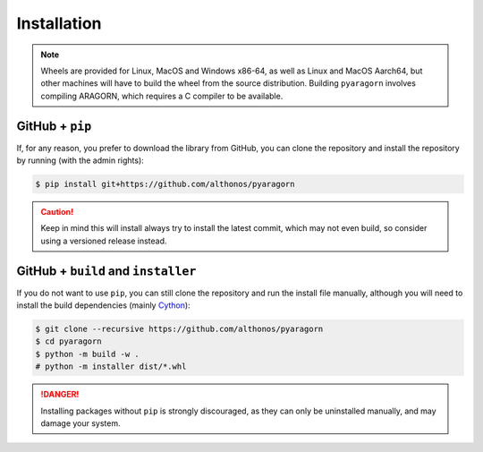 Installation
============

.. note::

    Wheels are provided for Linux, MacOS and Windows x86-64, as well
    as Linux and MacOS Aarch64, but other machines will have to build the wheel 
    from the source distribution. Building ``pyaragorn`` involves compiling 
    ARAGORN, which requires a C compiler to be available.


.. PyPi
.. ^^^^

.. ``pyaragorn`` is hosted on GitHub, but the easiest way to install it is to download
.. the latest release from its `PyPi repository <https://pypi.python.org/pypi/pyaragorn>`_.
.. It will install all dependencies then install ``pyaragorn`` either from a wheel if
.. one is available, or from source after compiling the Cython code :

.. .. code:: console

..    $ pip install --user pyaragorn

.. Conda
.. ^^^^^

.. Pyrodigal is also available as a `recipe <https://anaconda.org/bioconda/pyaragorn>`_
.. in the `bioconda <https://bioconda.github.io/>`_ channel. To install, simply
.. use the ``conda`` installer:

.. .. code:: console

..    $ conda install -c bioconda pyaragorn


.. Arch User Repository
.. ^^^^^^^^^^^^^^^^^^^^

.. A package recipe for Arch Linux can be found in the Arch User Repository
.. under the name `python-pyaragorn <https://aur.archlinux.org/packages/python-pyaragorn>`_.
.. It will always match the latest release from PyPI.

.. Steps to install on ArchLinux depend on your `AUR helper <https://wiki.archlinux.org/title/AUR_helpers>`_
.. (``yaourt``, ``aura``, ``yay``, etc.). For ``aura``, you'll need to run:

.. .. code:: console

..     $ aura -A python-pyaragorn


.. Piwheels
.. ^^^^^^^^

.. Pyrodigal works on Raspberry Pi computers (with NEON vectorization enabled!), 
.. and pre-built wheels are compiled for `armv7l` platforms on piwheels.
.. Run the following command to install these instead of compiling from source:

.. .. code:: console

..    $ pip3 install pyaragorn --extra-index-url https://www.piwheels.org/simple

.. Check the `piwheels documentation <https://www.piwheels.org/faq.html>`_ for 
.. more information.


GitHub + ``pip``
^^^^^^^^^^^^^^^^

If, for any reason, you prefer to download the library from GitHub, you can clone
the repository and install the repository by running (with the admin rights):

.. code:: console

   $ pip install git+https://github.com/althonos/pyaragorn

.. caution::

    Keep in mind this will install always try to install the latest commit,
    which may not even build, so consider using a versioned release instead.


GitHub + ``build`` and ``installer``
^^^^^^^^^^^^^^^^^^^^^^^^^^^^^^^^^^^^

If you do not want to use ``pip``, you can still clone the repository and
run the install file manually, although you will need to install the
build dependencies (mainly `Cython <https://pypi.org/project/cython>`_):

.. code:: console

   $ git clone --recursive https://github.com/althonos/pyaragorn
   $ cd pyaragorn
   $ python -m build -w .
   # python -m installer dist/*.whl

.. Danger::

    Installing packages without ``pip`` is strongly discouraged, as they can
    only be uninstalled manually, and may damage your system.
